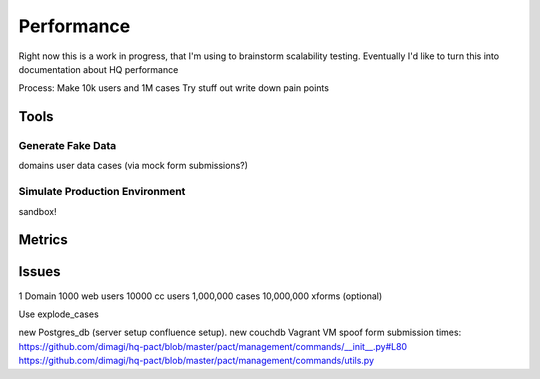 Performance
============

Right now this is a work in progress, that I'm using to brainstorm scalability testing.
Eventually I'd like to turn this into documentation about HQ performance


Process:
Make 10k users and 1M cases
Try stuff out
write down pain points

Tools
-----
Generate Fake Data
~~~~~~~~~~~~~~~~~~~
domains
user data
cases (via mock form submissions?)

Simulate Production Environment
~~~~~~~~~~~~~~~~~~~~~~~~~~~~~~
sandbox!

Metrics
-------

Issues
------



1 Domain
1000 web users
10000 cc users
1,000,000 cases
10,000,000 xforms (optional)

Use explode_cases

new Postgres_db (server setup confluence setup).
new couchdb
Vagrant VM
spoof form submission times: https://github.com/dimagi/hq-pact/blob/master/pact/management/commands/__init__.py#L80
https://github.com/dimagi/hq-pact/blob/master/pact/management/commands/utils.py



